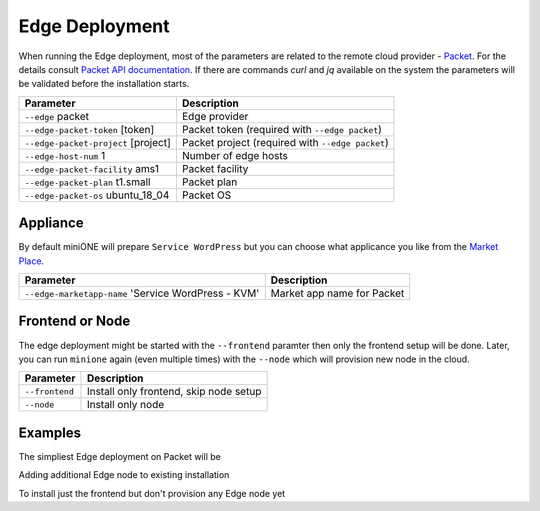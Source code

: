 .. _advanced_edge:

===============
Edge Deployment
===============

When running the Edge deployment, most of the parameters are related to the remote cloud provider - `Packet <https://packet.net>`_. For the details consult `Packet API documentation <https://www.packet.com/developers/api>`_. If there are commands `curl` and `jq` available on the system the parameters will be validated before the installation starts.

+-------------------------------------------+--------------------------------------------------------+
| Parameter                                 | Description                                            |
+===========================================+========================================================+
| ``--edge`` packet                         | Edge provider                                          |
+-------------------------------------------+--------------------------------------------------------+
| ``--edge-packet-token`` [token]           | Packet token (required with ``--edge packet``)         |
+-------------------------------------------+--------------------------------------------------------+
| ``--edge-packet-project`` [project]       | Packet project (required with ``--edge packet``)       |
+-------------------------------------------+--------------------------------------------------------+
| ``--edge-host-num`` 1                     | Number of edge hosts                                   |
+-------------------------------------------+--------------------------------------------------------+
| ``--edge-packet-facility`` ams1           | Packet facility                                        |
+-------------------------------------------+--------------------------------------------------------+
| ``--edge-packet-plan`` t1.small           | Packet plan                                            |
+-------------------------------------------+--------------------------------------------------------+
| ``--edge-packet-os`` ubuntu_18_04         | Packet OS                                              |
+-------------------------------------------+--------------------------------------------------------+

Appliance
=========

By default miniONE will prepare ``Service WordPress`` but you can choose what applicance you like from the `Market Place <https://marketplace.opennebula.io/appliance>`_.

+---------------------------------------------------------+-----------------------------------------+
| Parameter                                               | Description                             |
+=========================================================+=========================================+
| ``--edge-marketapp-name`` 'Service WordPress - KVM'     | Market app name for Packet              |
+---------------------------------------------------------+-----------------------------------------+

Frontend or Node
================

The edge deployment might be started with the ``--frontend`` paramter then only the frontend setup will be done. Later, you can run ``minione`` again (even multiple times) with the ``--node`` which will provision new node in the cloud.

+------------------+--------------------------------------------------------+
| Parameter        | Description                                            |
+==================+========================================================+
| ``--frontend``   | Install only frontend, skip node setup                 |
+------------------+--------------------------------------------------------+
| ``--node``       | Install only node                                      |
+------------------+--------------------------------------------------------+

Examples
========

The simpliest Edge deployment on Packet will be

.. prompt:: bash # auto

   # bash minione --edge packet --edge-packet-token [<token>] --edge-packet-project [<project>]

Adding additional Edge node to existing installation

.. prompt:: bash # auto

   # bash minione --edge packet --node --edge-packet-token [<token>] --edge-packet-project [<project>]

To install just the frontend but don't provision any Edge node yet

.. prompt:: bash # auto

   # bash minione --edge packet --frontend --edge-packet-token [<token>] --edge-packet-project [<project>]
